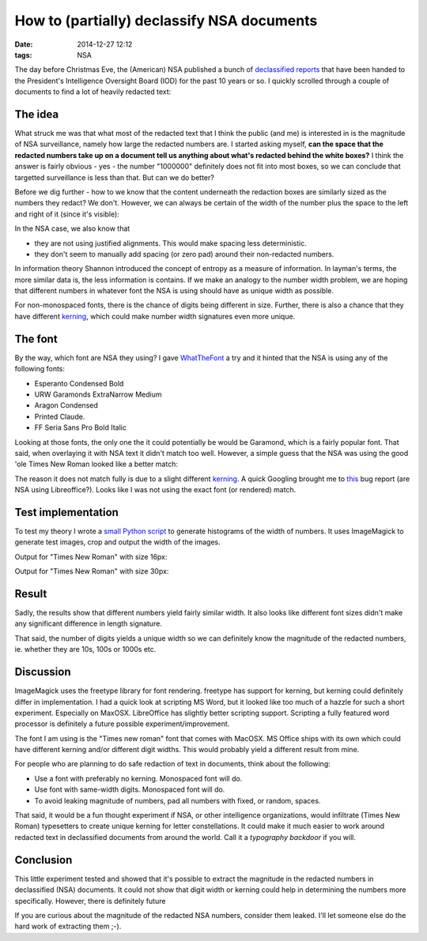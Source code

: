 How to (partially) declassify NSA documents
###########################################

:date: 2014-12-27 12:12
:tags: NSA

The day before Christmas Eve, the (American) NSA published a bunch of
`declassified reports`_ that have been handed to the President's
Intelligence Oversight Board (IOD) for the past 10 years or so. I
quickly scrolled through a couple of documents to find a lot of heavily
redacted text:

.. _declassified reports: https://www.nsa.gov/public_info/declass/IntelligenceOversightBoard.shtml

.. image:: {filename}/images/redacted-text.png
   :alt: Redacted text.

The idea
--------
What struck me was that what most of the redacted text that I think the
public (and me) is interested in is the magnitude of NSA surveillance,
namely how large the redacted numbers are. I started asking myself,
**can the space that the redacted numbers take up on a document tell us
anything about what's redacted behind the white boxes?** I think the
answer is fairly obvious - yes - the number "1000000" definitely does
not fit into most boxes, so we can conclude that targetted surveillance
is less than that. But can we do better?

Before we dig further - how to we know that the content underneath the
redaction boxes are similarly sized as the numbers they redact? We
don't. However, we can always be certain of the width of the number plus
the space to the left and right of it (since it's visible):

.. image:: {filename}/images/number-width.png
   :alt: Known width.

In the NSA case, we also know that

* they are not using justified alignments. This would make spacing less
  deterministic.

* they don't seem to manually add spacing (or zero pad) around their
  non-redacted numbers.

In information theory Shannon introduced the concept of entropy as a
measure of information. In layman's terms, the more similar data is, the
less information is contains. If we make an analogy to the number width
problem, we are hoping that different numbers in whatever font the NSA
is using should have as unique width as possible.

For non-monospaced fonts, there is the chance of digits being different
in size. Further, there is also a chance that they have different
kerning_, which could make number width signatures even more unique.

The font
--------
By the way, which font are NSA they using? I gave WhatTheFont_ a try and
it hinted that the NSA is using any of the following fonts:

* Esperanto Condensed Bold

* URW Garamonds ExtraNarrow Medium

* Aragon Condensed

* Printed Claude.

* FF Seria Sans Pro Bold Italic

Looking at those fonts, the only one the it could potentially be would
be Garamond, which is a fairly popular font. That said, when overlaying
it with NSA text it didn't match too well. However, a simple guess that
the NSA was using the good 'ole Times New Roman looked like a better
match:

.. image:: {filename}/images/overlay-nsa.png
   :alt: Times New Roman overlay
   :width: 600

The reason it does not match fully is due to a slight different kerning_.
A quick Googling brought me to this_ bug report (are NSA using
Libreoffice?). Looks like I was not using the exact font (or rendered)
match.

.. _kerning: http://en.wikipedia.org/wiki/Kerning
.. _this: https://www.libreoffice.org/bugzilla/show_bug.cgi?id=72546
.. _WhatTheFont: https://www.myfonts.com/WhatTheFont/

Test implementation
-------------------
To test my theory I wrote a `small Python script`_ to generate histograms
of the width of numbers. It uses ImageMagick to generate test images,
crop and output the width of the images.

.. _small Python script: https://gist.github.com/JensRantil/7cd230367dbb35027a8a

Output for "Times New Roman" with size 16px:

.. image:: {filename}/images/number_distributions.png
   :alt: Distribution of number widths with Times New Roman, 16px.
   :width: 600

Output for "Times New Roman" with size 30px:

.. image:: {filename}/images/number_distributions_30px.png
   :alt: Distribution of number widths with Times New Roman, 30px.
   :width: 600

Result
------
Sadly, the results show that different numbers yield fairly similar
width. It also looks like different font sizes didn't make any
significant difference in length signature.

That said, the number of digits yields a unique width so we can
definitely know the magnitude of the redacted numbers, ie. whether they
are 10s, 100s or 1000s etc.

Discussion
----------
ImageMagick uses the freetype library for font rendering. freetype has
support for kerning, but kerning could definitely differ in
implementation. I had a quick look at scripting MS Word, but it looked
like too much of a hazzle for such a short experiment. Especially on
MaxOSX. LibreOffice has slightly better scripting support. Scripting a
fully featured word processor is definitely a future possible
experiment/improvement.

The font I am using is the "Times new roman" font that comes with
MacOSX. MS Office ships with its own which could have different kerning
and/or different digit widths. This would probably yield a different
result from mine.

For people who are planning to do safe redaction of text in documents,
think about the following:

* Use a font with preferably no kerning. Monospaced font will do.

* Use font with same-width digits. Monospaced font will do.

* To avoid leaking magnitude of numbers, pad all numbers with fixed, or
  random, spaces.

That said, it would be a fun thought experiment if NSA, or other
intelligence organizations, would infiltrate (Times New Roman)
typesetters to create unique kerning for letter constellations. It could
make it much easier to work around redacted text in declassified
documents from around the world. Call it a *typography backdoor* if you
will.

Conclusion
----------
This little experiment tested and showed that it's possible to extract
the magnitude in the redacted numbers in declassified (NSA) documents.
It could not show that digit width or kerning could help in determining
the numbers more specifically. However, there is definitely future

If you are curious about the magnitude of the redacted NSA numbers,
consider them leaked. I'll let someone else do the hard work of
extracting them ;-).
